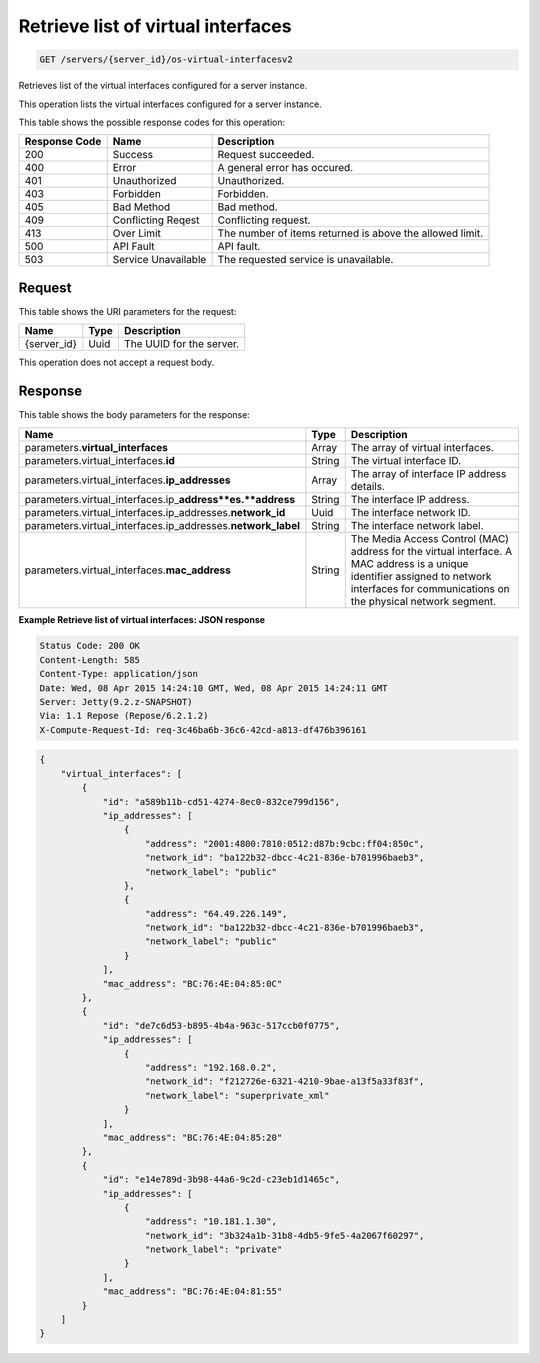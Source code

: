 
.. THIS OUTPUT IS GENERATED FROM THE WADL. DO NOT EDIT.

.. _get-retrieve-list-of-virtual-interfaces-servers-server-id-os-virtual-interfacesv2:

Retrieve list of virtual interfaces
^^^^^^^^^^^^^^^^^^^^^^^^^^^^^^^^^^^^^^^^^^^^^^^^^^^^^^^^^^^^^^^^^^^^^^^^^^^^^^^^

.. code::

    GET /servers/{server_id}/os-virtual-interfacesv2

Retrieves list of the virtual interfaces configured for a server instance.

This operation lists the virtual interfaces configured for a server instance.



This table shows the possible response codes for this operation:


+--------------------------+-------------------------+-------------------------+
|Response Code             |Name                     |Description              |
+==========================+=========================+=========================+
|200                       |Success                  |Request succeeded.       |
+--------------------------+-------------------------+-------------------------+
|400                       |Error                    |A general error has      |
|                          |                         |occured.                 |
+--------------------------+-------------------------+-------------------------+
|401                       |Unauthorized             |Unauthorized.            |
+--------------------------+-------------------------+-------------------------+
|403                       |Forbidden                |Forbidden.               |
+--------------------------+-------------------------+-------------------------+
|405                       |Bad Method               |Bad method.              |
+--------------------------+-------------------------+-------------------------+
|409                       |Conflicting Reqest       |Conflicting request.     |
+--------------------------+-------------------------+-------------------------+
|413                       |Over Limit               |The number of items      |
|                          |                         |returned is above the    |
|                          |                         |allowed limit.           |
+--------------------------+-------------------------+-------------------------+
|500                       |API Fault                |API fault.               |
+--------------------------+-------------------------+-------------------------+
|503                       |Service Unavailable      |The requested service is |
|                          |                         |unavailable.             |
+--------------------------+-------------------------+-------------------------+


Request
""""""""""""""""




This table shows the URI parameters for the request:

+--------------------------+-------------------------+-------------------------+
|Name                      |Type                     |Description              |
+==========================+=========================+=========================+
|{server_id}               |Uuid                     |The UUID for the server. |
+--------------------------+-------------------------+-------------------------+





This operation does not accept a request body.




Response
""""""""""""""""





This table shows the body parameters for the response:

+----------------------------------------------+--------------+----------------+
|Name                                          |Type          |Description     |
+==============================================+==============+================+
|parameters.\ **virtual_interfaces**           |Array         |The array of    |
|                                              |              |virtual         |
|                                              |              |interfaces.     |
+----------------------------------------------+--------------+----------------+
|parameters.virtual_interfaces.\ **id**        |String        |The virtual     |
|                                              |              |interface ID.   |
+----------------------------------------------+--------------+----------------+
|parameters.virtual_interfaces.\               |Array         |The array of    |
|**ip_addresses**                              |              |interface IP    |
|                                              |              |address details.|
+----------------------------------------------+--------------+----------------+
|parameters.virtual_interfaces.ip_\            |String        |The interface   |
|**address**es.\ **address**                   |              |IP address.     |
+----------------------------------------------+--------------+----------------+
|parameters.virtual_interfaces.ip_addresses.\  |Uuid          |The interface   |
|**network_id**                                |              |network ID.     |
+----------------------------------------------+--------------+----------------+
|parameters.virtual_interfaces.ip_addresses.\  |String        |The interface   |
|**network_label**                             |              |network label.  |
+----------------------------------------------+--------------+----------------+
|parameters.virtual_interfaces.\               |String        |The Media       |
|**mac_address**                               |              |Access Control  |
|                                              |              |(MAC) address   |
|                                              |              |for the virtual |
|                                              |              |interface. A    |
|                                              |              |MAC address is  |
|                                              |              |a unique        |
|                                              |              |identifier      |
|                                              |              |assigned to     |
|                                              |              |network         |
|                                              |              |interfaces for  |
|                                              |              |communications  |
|                                              |              |on the physical |
|                                              |              |network segment.|
+----------------------------------------------+--------------+----------------+







**Example Retrieve list of virtual interfaces: JSON response**


.. code::

       Status Code: 200 OK
       Content-Length: 585
       Content-Type: application/json
       Date: Wed, 08 Apr 2015 14:24:10 GMT, Wed, 08 Apr 2015 14:24:11 GMT
       Server: Jetty(9.2.z-SNAPSHOT)
       Via: 1.1 Repose (Repose/6.2.1.2)
       X-Compute-Request-Id: req-3c46ba6b-36c6-42cd-a813-df476b396161


.. code::

   {
       "virtual_interfaces": [
           {
               "id": "a589b11b-cd51-4274-8ec0-832ce799d156", 
               "ip_addresses": [
                   {
                       "address": "2001:4800:7810:0512:d87b:9cbc:ff04:850c", 
                       "network_id": "ba122b32-dbcc-4c21-836e-b701996baeb3", 
                       "network_label": "public"
                   }, 
                   {
                       "address": "64.49.226.149", 
                       "network_id": "ba122b32-dbcc-4c21-836e-b701996baeb3", 
                       "network_label": "public"
                   }
               ], 
               "mac_address": "BC:76:4E:04:85:0C"
           }, 
           {
               "id": "de7c6d53-b895-4b4a-963c-517ccb0f0775", 
               "ip_addresses": [
                   {
                       "address": "192.168.0.2", 
                       "network_id": "f212726e-6321-4210-9bae-a13f5a33f83f", 
                       "network_label": "superprivate_xml"
                   }
               ], 
               "mac_address": "BC:76:4E:04:85:20"
           }, 
           {
               "id": "e14e789d-3b98-44a6-9c2d-c23eb1d1465c", 
               "ip_addresses": [
                   {
                       "address": "10.181.1.30", 
                       "network_id": "3b324a1b-31b8-4db5-9fe5-4a2067f60297", 
                       "network_label": "private"
                   }
               ], 
               "mac_address": "BC:76:4E:04:81:55"
           }
       ]
   }
   




